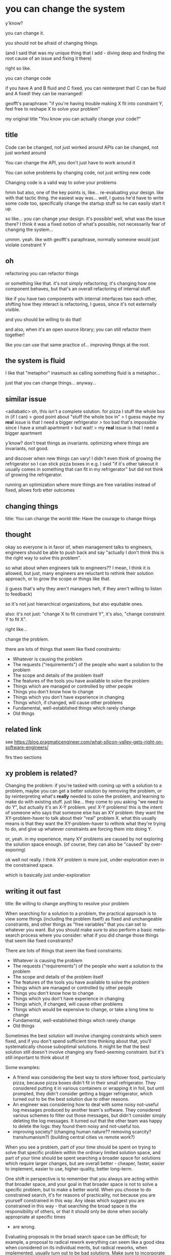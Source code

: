 * you can change the system
y'know?

you can change it.

you should not be afraid of changing things.

(and I said that was my unique thing that I add - diving deep and finding the root cause of an issue and fixing it there)

right so like.

you can change code

if you have A and B fluid and C fixed,
you can reinterpret that!
C can be fluid and A fixed!
they can be rearranged!

geofft's paraphrase:
"if you're having trouble making X fit into constraint Y, feel free to reshape X to solve your problem"

my original title "You know you can actually change your code?"
** title
Code can be changed, not just worked around
APIs can be changed, not just worked around

You can change the API, you don't just have to work around it


You can solve problems by changing code, not just writing new code

Changing code is a valid way to solve your problems

hmm but also, one of the key points is, like...
re-evaluating your design.
like with that tactic thing.
the easiest way was... well, I guess he'd have to write some code too,
specifically change the startup stuff so he can easily start it up.

so like...
you can change your design. it's possible!
well, what was the issue there?
I think it was a fixed notion of what's possible, not necessarily fear of changing the system...

ummm.
yeah.
like with geofft's paraphrase, normally someone would just violate constraint Y
** oh
refactoring
you can refactor things

or something like that.
it's not simply refactoring;
it's changing how one component behaves,
but that's an overall refactoring of internal stuff.

like if you have two components with internal interfaces two each other,
shifting how they interact is refactoring, I guess,
since it's not externally visible.

and you should be willing to do that!

and also, when it's an open source library;
you can still refactor them together!

like you can use that same practice of...
improving things at the root.
** the system is fluid
I like that "metaphor"
inasmuch as calling something fluid is a metaphor...

just that you can change things... anyway...
** similar issue
<adiabatic> oh, this isn't a complete solution. for pizza I stuff the whole box in (if I can)
> good point about "stuff the whole box in"
> I guess maybe my *real* issue is that I need a bigger refrigerator
> too bad that's impossible since I have a small apartment
> but wait!
> my *real* issue is that I need a bigger apartment

y'know? don't treat things as invariants.
optimizing where things are invariants, not good.

and discover when new things can vary!
I didn't even think of growing the refrigerator so I can stick pizza boxes in
e.g. I said "if it's other takeout it usually comes in something that can fit in my refrigerator"
but did not think of growing the refrigerator.

running an optimization where more things are free variables instead of fixed,
allows forb etter outcomes
** changing things
title: You can change the world
title: Have the courage to change things
** thought
okay so everyone is in favor of,
when management talks to engineers,
engineers should be able to push back and say "actually I don't think this is the right way to solve this problem".

so what about when engineers talk to engineers??
I mean, I think it is allowed, but just,
many engineers are reluctant to rethink their solution approach,
or to grow the scope or things like that.

(i guess that's why they aren't managers heh, if they aren't willing to listen to feedback)

so it's not just hierarchical organizations, but also equitable ones.

also:
it's not just:
"change X to fit constraint Y",
it's also,
"change constraint Y to fit X".

right like...

change the problem.

there are lots of things that seem like fixed constraints:
- Whatever is causing the problem
- The requests ("requirements") of the people who want a solution to the problem
- The scope and details of the problem itself
- The features of the tools you have available to solve the problem
- Things which are managed or controlled by other people
- Things you don't know how to change
- Things which you don't have experience in changing
- Things which, if changed, will cause other problems
- Fundamental, well-established things which rarely change
- Old things
** related link
see https://blog.pragmaticengineer.com/what-silicon-valley-gets-right-on-software-engineers/ 

firs ttwo sections
** xy problem is related?
Changing the problem: if you're tasked with coming up with a solution to a problem,
maybe you can get a better solution by removing the problem,
or by reinterpreting what's *really* needed to solve the problem,
and learning to make do with existing stuff.
just like... they come to you asking "we need to do Y",
but actually it's an X-Y problem. yes! X-Y problems!
this is the intent of someone who says that someone else has an XY problem:
they want the XY-problem-haver to talk about their "real" problem X.
what this usually means is that they want the XY-problem-haver to rethink what they're trying to do,
and give up whatever constraints are forcing them into doing Y.

or, yeah.
in my experience, many XY problems are caused by not exploring the solution space enough.
(of course, they can also be "caused" by over-exporing)

ok well not really.
I think XY problem is more just,
under-exploration even in the constrained space.

which is basically just under-exploration
** writing it out fast

title: Be willing to change anything to resolve your problem

When searching for a solution to a problem,
the practical approach is to view some things (including the problem itself) as fixed and unchangeable constraints,
and other things as "free variables" that you can set to whatever you want.
But you should make sure to also perform a basic meta-search process
where you consider: what if you did change those things that seem like fixed constraints?

There are lots of things that seem like fixed constraints:

- Whatever is causing the problem
- The requests ("requirements") of the people who want a solution to the problem
- The scope and details of the problem itself
- The features of the tools you have available to solve the problem
- Things which are managed or controlled by other people
- Things you don't know how to change
- Things which you don't have experience in changing
- Things which, if changed, will cause other problems
- Things which would be expensive to change, or take a long time to change
- Fundamental, well-established things which rarely change
- Old things

Sometimes the best solution will involve changing constraints which seem fixed,
and if you don't spend sufficient time thinking about that,
you'll systematically choose suboptimal solutions.
It might be that the best solution still doesn't involve changing any fixed-seeming constraint.
but it's still important to think about it!

Some examples:
- A friend was considering the best way to store leftover food,
  particularly pizza,
  because pizza boxes didn't fit in their small refrigerator.
  They considered putting it in various containers or wrapping it in foil,
  but until prompted,
  they didn't consider getting a bigger refrigerator,
  which turned out to be the best solution due to other reasons.
- An engineer was considering how to deal with some noisy not-useful log messages
  produced by another team's software.
  They considered various schemes to filter out those messages,
  but didn't consider simply deleting the log messages.
  It turned out that the other team was happy to delete the logs:
  they found them noisy and not-useful too.
- improving society? (changing human nature?? removing scarcity? transhumanism?)
  (building central cities vs remote work?)

When you see a problem,
part of your time should be spent on trying to solve that specific problem within the ordinary limited solution space,
and part of your time should be spent searching a broader space
for solutions which require larger changes,
but are overall better - cheaper, faster, easier to implement, easier to use, higher-quality, better long-term.

One shift in perspective is to remember that
you always are acting within that broader space,
and your goal in that broader space is not to solve a specific problem,
but to make a better world.
When you choose to do constrained search,
it's for reasons of practicality,
not because you are yourself constrained in this way.
Any ideas which suggest you are constrained in this way -
that searching the broad space is the responsibility of others,
or that it should only be done when socially appropriate at specific times
- are wrong.

Evaluating proposals in the broad search space can be difficult;
for example,
a proposal to radical rework everything can seem like a good idea when considered on its individual merits,
but radical reworks, when implemented, usually turn out to be bad solutions.
Make sure to incorporate heuristics like this
to improve your ability to evaluate solutions,
as well as other techniques
like consulting experts and writing out costs and benefits.
You can practice by making predictions, aggregating them with others,
and scoring yourself on your predictive accuracy.

Balancing the amount of time spent on constrained search and the amount of time spent on broad search
is an important skill.
This, too, can be improved by various techniques,
as well as explicit practice.
In my experience,
most people spent too little time on broad search.
Therefore, you should err on the side of broad search
until you have a better understanding of the balance.
